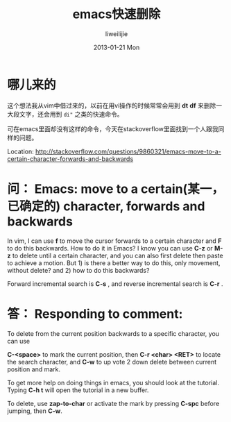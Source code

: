 #+TITLE:     emacs快速删除
#+AUTHOR:    liweilijie
#+EMAIL:     liweilijie@gmail.com
#+DATE:      2013-01-21 Mon
#+DESCRIPTION: Emacs效仿vi的快速删除操作
#+KEYWORDS: Emacs
#+CATEGORIES: Emacs
#+LANGUAGE:  en
#+OPTIONS:   H:3 num:t toc:t \n:nil @:t ::t |:t ^:{} -:t f:t *:t <:t
#+OPTIONS:   TeX:t LaTeX:t skip:nil d:nil todo:t pri:nil tags:not-in-toc
#+INFOJS_OPT: view:nil toc:nil ltoc:t mouse:underline buttons:0 path:http://orgmode.org/org-info.js
#+EXPORT_SELECT_TAGS: export
#+EXPORT_EXCLUDE_TAGS: noexport
#+LINK_UP:   /liweilijie
#+LINK_HOME: /liweilijie
#+XSLT:

* 哪儿来的

  这个想法我从vim中借过来的，以前在用vi操作的时候常常会用到 *dt* *df* 来删除一大段文字，还会用到 ~di"~ 之类的快速命令。

  可在emacs里面却没有这样的命令，今天在stackoverflow里面找到一个人跟我同样的问题。


  Location: http://stackoverflow.com/questions/9860321/emacs-move-to-a-certain-character-forwards-and-backwards



* 问： Emacs: move to a certain(某一，已确定的) character, forwards and backwards

             In vim, I can use *f* to move the cursor forwards to a certain character and *F* to do this backwards. How to do
             it in Emacs? I know you can use *C-z* or *M-z* to delete until a certain character, and you can also first delete
             then paste to achieve a motion. But 1) is there a better way to do this, only movement, without delete? and 2)
             how to do this backwards?



               Forward incremental search is *C-s* , and reverse incremental search is *C-r* .

* 答： Responding to comment:

               To delete from the current position backwards to a specific character, you can use

               *C-<space>* to mark the current position, then *C-r <char> <RET>* to locate the search character, and *C-w* to
               up vote 2 down delete between current position and mark.

               To get more help on doing things in emacs, you should look at the tutorial. Typing *C-h t* will open the
               tutorial in a new buffer.


                To delete, use *zap-to-char* or activate the mark by pressing *C-spc* before jumping, then *C-w*.
